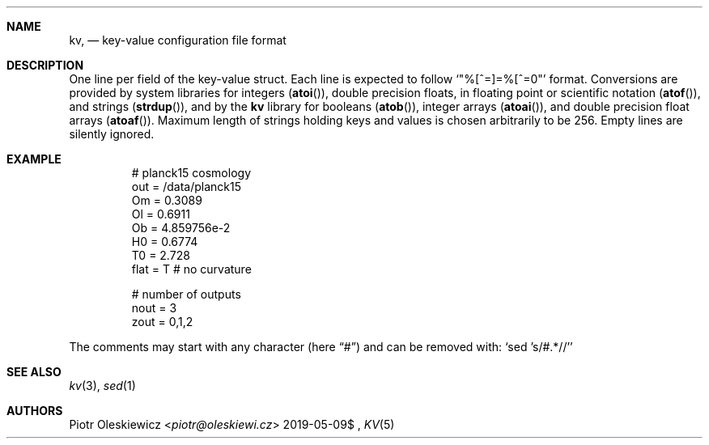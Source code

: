 .Dd $Mdocdate: 2019-05-09$
.Dt KV 5
.Sh NAME
.Nm kv ,
.Nd key-value configuration file format
.Sh DESCRIPTION
One line per field of the key-value struct.
Each line is expected to follow
.Ql Qq %[^=]=%[^=\n]
format.
Conversions are provided by system libraries for integers
.Pq Fn atoi ,
double precision floats, in floating point or scientific notation
.Pq Fn atof ,
and strings
.Pq Fn strdup ,
and by the
.Nm kv
library for booleans
.Pq Fn atob ,
integer arrays
.Pq Fn atoai ,
and double precision float arrays
.Pq Fn atoaf .
Maximum length of strings holding keys and values is chosen arbitrarily to be 256.
Empty lines are silently ignored.
.Sh EXAMPLE
.Bd -literal -offset -indent
# planck15 cosmology
out  = /data/planck15
Om   = 0.3089
Ol   = 0.6911
Ob   = 4.859756e-2
H0   = 0.6774
T0   = 2.728
flat = T # no curvature

# number of outputs
nout = 3
zout = 0,1,2
.Ed
.Pp
The comments may start with any character
.Pq here Dq #
and can be removed with:
.Ql sed 's/#.*//'
.Sh SEE ALSO
.Xr kv 3 ,
.Xr sed 1
.Sh AUTHORS
.An Piotr Oleskiewicz Aq Mt piotr@oleskiewi.cz
